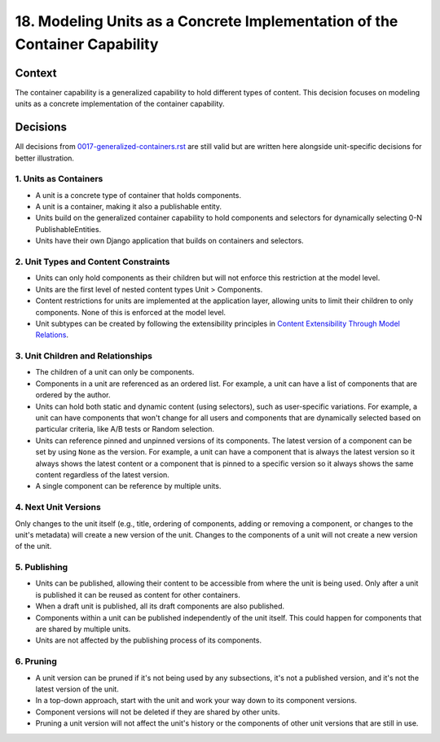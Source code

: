 18. Modeling Units as a Concrete Implementation of the Container Capability
===========================================================================

Context
-------

The container capability is a generalized capability to hold different types of content. This decision focuses on modeling units as a concrete implementation of the container capability.

Decisions
---------

All decisions from `0017-generalized-containers.rst <0017-generalized-containers.rst>`_ are still valid but are written here alongside unit-specific decisions for better illustration.

1. Units as Containers
~~~~~~~~~~~~~~~~~~~~~~~

- A unit is a concrete type of container that holds components.
- A unit is a container, making it also a publishable entity.
- Units build on the generalized container capability to hold components and selectors for dynamically selecting 0-N PublishableEntities.
- Units have their own Django application that builds on containers and selectors.

2. Unit Types and Content Constraints
~~~~~~~~~~~~~~~~~~~~~~~~~~~~~~~~~~~~~

- Units can only hold components as their children but will not enforce this restriction at the model level.
- Units are the first level of nested content types Unit > Components.
- Content restrictions for units are implemented at the application layer, allowing units to limit their children to only components. None of this is enforced at the model level.
- Unit subtypes can be created by following the extensibility principles in `Content Extensibility Through Model Relations <0003-content-extensibility.rst>`_.

3. Unit Children and Relationships
~~~~~~~~~~~~~~~~~~~~~~~~~~~~~~~~~~

- The children of a unit can only be components.
- Components in a unit are referenced as an ordered list. For example, a unit can have a list of components that are ordered by the author.
- Units can hold both static and dynamic content (using selectors), such as user-specific variations. For example, a unit can have components that won't change for all users and components that are dynamically selected based on particular criteria, like A/B tests or Random selection.
- Units can reference pinned and unpinned versions of its components. The latest version of a component can be set by using ``None`` as the version. For example, a unit can have a component that is always the latest version so it always shows the latest content or a component that is pinned to a specific version so it always shows the same content regardless of the latest version.
- A single component can be reference by multiple units.

4. Next Unit Versions
~~~~~~~~~~~~~~~~~~~~~

Only changes to the unit itself (e.g., title, ordering of components, adding or removing a component, or changes to the unit's metadata) will create a new version of the unit. Changes to the components of a unit will not create a new version of the unit.

5. Publishing
~~~~~~~~~~~~~

- Units can be published, allowing their content to be accessible from where the unit is being used. Only after a unit is published it can be reused as content for other containers.
- When a draft unit is published, all its draft components are also published.
- Components within a unit can be published independently of the unit itself. This could happen for components that are shared by multiple units.
- Units are not affected by the publishing process of its components.

6. Pruning
~~~~~~~~~~

- A unit version can be pruned if it's not being used by any subsections, it's not a published version, and it's not the latest version of the unit.
- In a top-down approach, start with the unit and work your way down to its component versions.
- Component versions will not be deleted if they are shared by other units.
- Pruning a unit version will not affect the unit's history or the components of other unit versions that are still in use.
